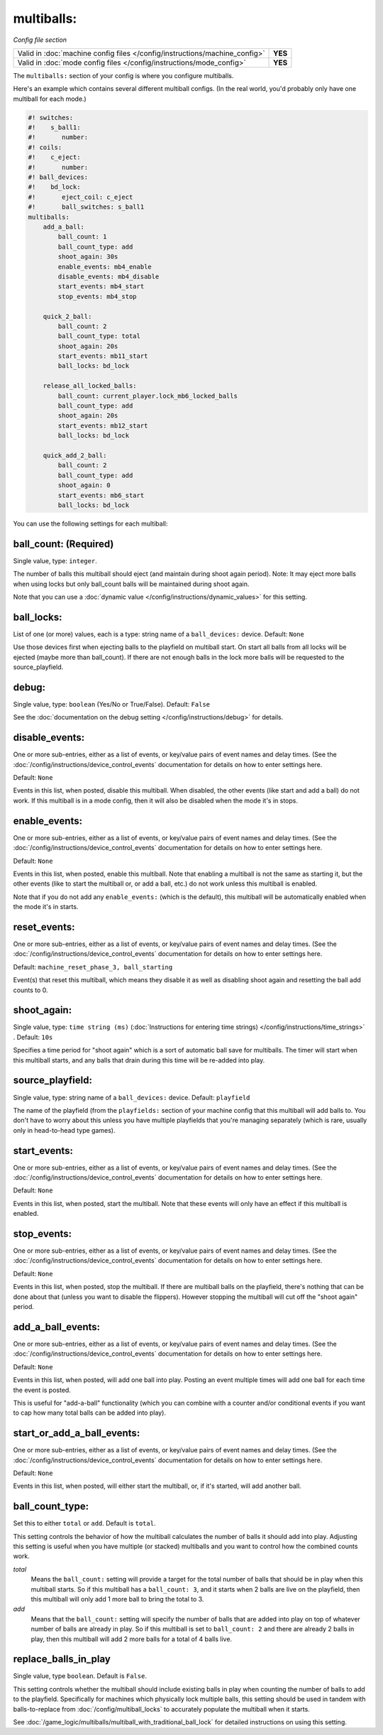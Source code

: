 multiballs:
===========

*Config file section*

+----------------------------------------------------------------------------+---------+
| Valid in :doc:`machine config files </config/instructions/machine_config>` | **YES** |
+----------------------------------------------------------------------------+---------+
| Valid in :doc:`mode config files </config/instructions/mode_config>`       | **YES** |
+----------------------------------------------------------------------------+---------+

The ``multiballs:`` section of your config is where you configure multiballs.

Here's an example which contains several different multiball configs. (In the
real world, you'd probably only have one multiball for each mode.)

.. code-block:: mpf-config

   #! switches:
   #!    s_ball1:
   #!       number:
   #! coils:
   #!    c_eject:
   #!       number:
   #! ball_devices:
   #!    bd_lock:
   #!       eject_coil: c_eject
   #!       ball_switches: s_ball1
   multiballs:
       add_a_ball:
           ball_count: 1
           ball_count_type: add
           shoot_again: 30s
           enable_events: mb4_enable
           disable_events: mb4_disable
           start_events: mb4_start
           stop_events: mb4_stop

       quick_2_ball:
           ball_count: 2
           ball_count_type: total
           shoot_again: 20s
           start_events: mb11_start
           ball_locks: bd_lock

       release_all_locked_balls:
           ball_count: current_player.lock_mb6_locked_balls
           ball_count_type: add
           shoot_again: 20s
           start_events: mb12_start
           ball_locks: bd_lock

       quick_add_2_ball:
           ball_count: 2
           ball_count_type: add
           shoot_again: 0
           start_events: mb6_start
           ball_locks: bd_lock

You can use the following settings for each multiball:

ball_count: (Required)
~~~~~~~~~~~~~~~~~~~~~~
Single value, type: ``integer``.

The number of balls this multiball should eject (and maintain during shoot again period). Note: It may eject more balls
when using locks but only ball_count balls will be maintained during shoot again.

Note that you can use a :doc:`dynamic value </config/instructions/dynamic_values>`
for this setting.

ball_locks:
~~~~~~~~~~~
List of one (or more) values, each is a type: string name of a ``ball_devices:`` device. Default: ``None``

Use those devices first when ejecting balls to the playfield on multiball start. On start all balls from all
locks will be ejected (maybe more than ball_count). If there are not enough balls in the lock more balls will be
requested to the source_playfield.

debug:
~~~~~~
Single value, type: ``boolean`` (Yes/No or True/False). Default: ``False``

See the :doc:`documentation on the debug setting </config/instructions/debug>`
for details.

disable_events:
~~~~~~~~~~~~~~~
One or more sub-entries, either as a list of events, or key/value pairs of
event names and delay times. (See the
:doc:`/config/instructions/device_control_events` documentation for details
on how to enter settings here.

Default: ``None``

Events in this list, when posted, disable this multiball. When disabled,
the other events (like start and add a ball) do not work. If this multiball
is in a mode config, then it will also be disabled when the mode it's in stops.

enable_events:
~~~~~~~~~~~~~~
One or more sub-entries, either as a list of events, or key/value pairs of
event names and delay times. (See the
:doc:`/config/instructions/device_control_events` documentation for details
on how to enter settings here.

Default: ``None``

Events in this list, when posted, enable this multiball. Note that enabling a
multiball is not the same as starting it, but the other events (like to start
the multiball or, or add a ball, etc.) do not work unless this multiball is enabled.

Note that if you do not add any ``enable_events:`` (which is the default), this
multiball will be automatically enabled when the mode it's in starts.

reset_events:
~~~~~~~~~~~~~
One or more sub-entries, either as a list of events, or key/value pairs of
event names and delay times. (See the
:doc:`/config/instructions/device_control_events` documentation for details
on how to enter settings here.

Default: ``machine_reset_phase_3, ball_starting``

Event(s) that reset this multiball, which means they disable it as well as
disabling shoot again and resetting the ball add counts to 0.

shoot_again:
~~~~~~~~~~~~
Single value, type: ``time string (ms)`` (:doc:`Instructions for entering time strings) </config/instructions/time_strings>` . Default: ``10s``

Specifies a time period for "shoot again" which is a sort of automatic ball save for
multiballs. The timer will start when this multiball starts, and any balls that
drain during this time will be re-added into play.

source_playfield:
~~~~~~~~~~~~~~~~~
Single value, type: string name of a ``ball_devices:`` device. Default: ``playfield``

The name of the playfield (from the ``playfields:`` section of your machine config
that this multiball will add balls to. You don't have to worry about this unless
you have multiple playfields that you're managing separately (which is rare, usually
only in head-to-head type games).

start_events:
~~~~~~~~~~~~~
One or more sub-entries, either as a list of events, or key/value pairs of
event names and delay times. (See the
:doc:`/config/instructions/device_control_events` documentation for details
on how to enter settings here.

Default: ``None``

Events in this list, when posted, start the multiball. Note that these events will
only have an effect if this multiball is enabled.

stop_events:
~~~~~~~~~~~~
One or more sub-entries, either as a list of events, or key/value pairs of
event names and delay times. (See the
:doc:`/config/instructions/device_control_events` documentation for details
on how to enter settings here.

Default: ``None``

Events in this list, when posted, stop the multiball. If there are multiball balls
on the playfield, there's nothing that can be done about that (unless you want to
disable the flippers). However stopping the multiball will cut off the "shoot again"
period.

add_a_ball_events:
~~~~~~~~~~~~~~~~~~

One or more sub-entries, either as a list of events, or key/value pairs of
event names and delay times. (See the
:doc:`/config/instructions/device_control_events` documentation for details
on how to enter settings here.

Default: ``None``

Events in this list, when posted, will add one ball into play. Posting an event
multiple times will add one ball for each time the event is posted.

This is useful for "add-a-ball" functionality (which you can combine with a
counter and/or conditional events if you want to cap how many total balls can
be added into play).

start_or_add_a_ball_events:
~~~~~~~~~~~~~~~~~~~~~~~~~~~

One or more sub-entries, either as a list of events, or key/value pairs of
event names and delay times. (See the
:doc:`/config/instructions/device_control_events` documentation for details
on how to enter settings here.

Default: ``None``

Events in this list, when posted, will either start the multiball, or, if it's
started, will add another ball.

ball_count_type:
~~~~~~~~~~~~~~~~

Set this to either ``total`` or ``add``. Default is ``total``.

This setting controls the behavior of how the multiball calculates the number of
balls it should add into play. Adjusting this setting is useful when you have
multiple (or stacked) multiballs and you want to control how the combined counts
work.

*total*
   Means the ``ball_count:`` setting will provide a target for the total number of
   balls that should be in play when this multiball starts. So if this multiball
   has a ``ball_count: 3``, and it starts when 2 balls are live on the playfield,
   then this multiball will only add 1 more ball to bring the total to 3.

*add*
   Means that the ``ball_count:`` setting will specify the number of balls that are
   added into play on top of whatever number of balls are already in play. So if this
   multiball is set to ``ball_count: 2`` and there are already 2 balls in play, then
   this multiball will add 2 more balls for a total of 4 balls live.

replace_balls_in_play
~~~~~~~~~~~~~~~~~~~~~

Single value, type ``boolean``. Default is ``False``.

This setting controls whether the multiball should include existing balls in play
when counting the number of balls to add to the playfield. Specifically for
machines which physically lock multiple balls, this setting should be used in
tandem with balls-to-replace from :doc:`/config/multiball_locks` to accurately populate
the multiball when it starts.

See :doc:`/game_logic/multiballs/multiball_with_traditional_ball_lock` for detailed
instructions on using this setting.
